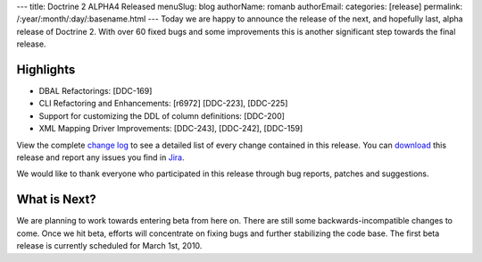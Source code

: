 ---
title: Doctrine 2 ALPHA4 Released
menuSlug: blog
authorName: romanb 
authorEmail: 
categories: [release]
permalink: /:year/:month/:day/:basename.html
---
Today we are happy to announce the release of the next, and
hopefully last, alpha release of Doctrine 2. With over 60 fixed
bugs and some improvements this is another significant step towards
the final release.

Highlights
~~~~~~~~~~


-  DBAL Refactorings: [DDC-169]
-  CLI Refactoring and Enhancements: [r6972] [DDC-223], [DDC-225]
-  Support for customizing the DDL of column definitions: [DDC-200]
-  XML Mapping Driver Improvements: [DDC-243], [DDC-242],
   [DDC-159]

View the complete
`change log <http://www.doctrine-project.org/change_log/2_0_0_ALPHA4>`_
to see a detailed list of every change contained in this release.
You can `download <http://www.doctrine-project.org/download#2_0>`_
this release and report any issues you find in
`Jira <http://www.doctrine-project.org/jira>`_.

We would like to thank everyone who participated in this release
through bug reports, patches and suggestions.

What is Next?
~~~~~~~~~~~~~

We are planning to work towards entering beta from here on. There
are still some backwards-incompatible changes to come. Once we hit
beta, efforts will concentrate on fixing bugs and further
stabilizing the code base. The first beta release is currently
scheduled for March 1st, 2010.
